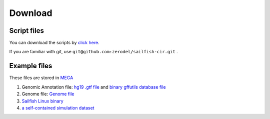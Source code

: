 Download
--------

Script files
~~~~~~~~~~~~

You can download the scripts by `click
here <https://github.com/zerodel/sailfish-cir/archive/master.zip>`__.

If you are familiar with git, use
``git@github.com:zerodel/sailfish-cir.git`` .

Example files
~~~~~~~~~~~~~

These files are stored in `MEGA <https://mega.nz>`__

1. Genomic Annotation file: `hg19 .gtf
   file <https://mega.nz/#!spA1BYZS!ab7EEWilWhUsvp6LeAPic1ia32dkO049sN17OB3foww>`__
   and `binary gffutils database
   file <https://mega.nz/#!5pYmXKwZ!Fxgr5nc2LncyTojDXR1jTxbBs4RyDmDBgglg55udCbM>`__
2. Genome file: `Genome
   file <https://mega.nz/#!QpBkXArT!HCyijZK6av5MRCwFnPaf7OS0eHC8sRa3szTP5Tt_Qas>`__
3. `Sailfish Linux
   binary <https://mega.nz/#!ck5HACZI!7FR0yH5a8vBVGn309CeZ4Y1Ytw5-IQp-1tzllZa2nu0>`__
4. `a self-contained simulation
   dataset <https://mega.nz/#!FwhEgSoa!lE-vZ5Hv9Ib3UAEiNhoyUWvZfdgu5Md_OPMoYFDath8>`__
